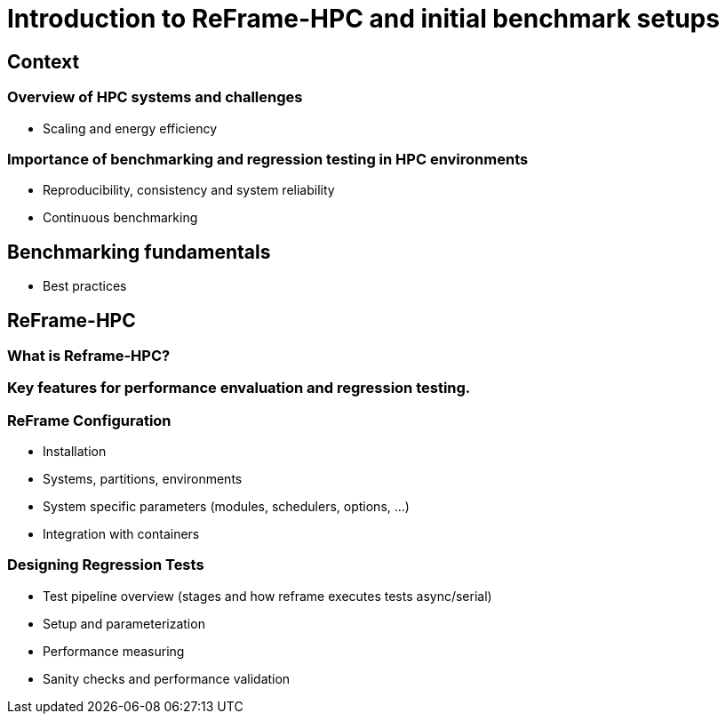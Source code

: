 = Introduction to ReFrame-HPC and initial benchmark setups

:toc:

== Context

=== Overview of HPC systems and challenges
    - Scaling and energy efficiency

=== Importance of benchmarking and regression testing in HPC environments
    - Reproducibility, consistency and system reliability
    - Continuous benchmarking

== Benchmarking fundamentals

    - Best practices

== ReFrame-HPC

=== What is Reframe-HPC?

=== Key features for performance envaluation and regression testing.

=== ReFrame Configuration
    - Installation
    - Systems, partitions, environments
    - System specific parameters (modules, schedulers, options, ...)
    - Integration with containers

=== Designing Regression Tests
    - Test pipeline overview (stages and how reframe executes tests async/serial)
    - Setup and parameterization
    - Performance measuring
    - Sanity checks and performance validation


